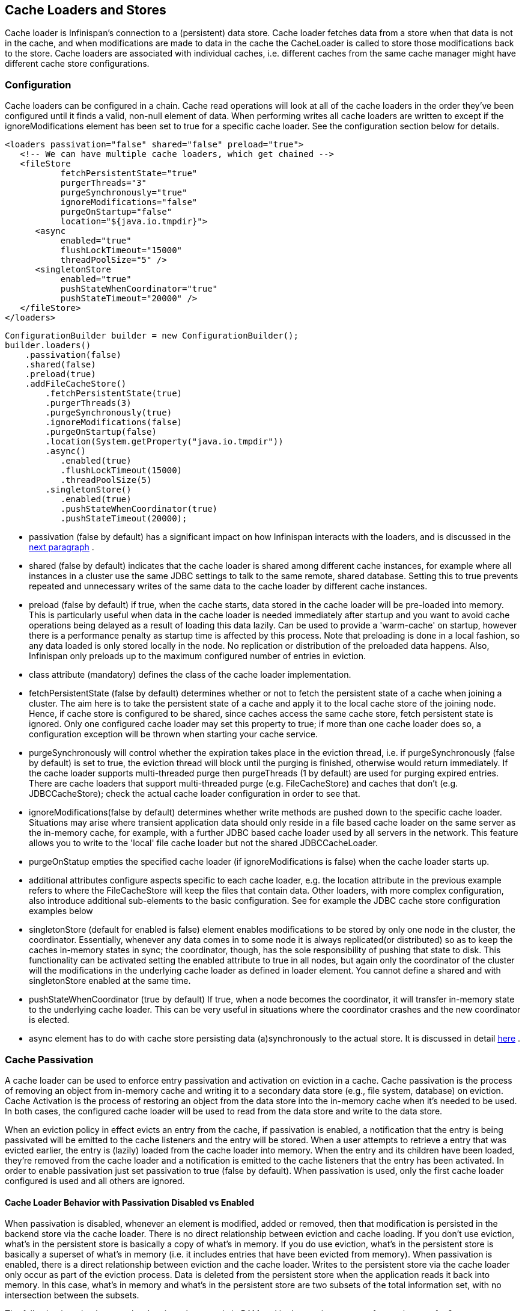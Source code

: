 ==  Cache Loaders and Stores
Cache loader is Infinispan's connection to a (persistent) data store. Cache loader fetches data from a store when that data is not in the cache, and when modifications are made to data in the cache the CacheLoader is called to store those modifications back to the store. Cache loaders are associated with individual caches, i.e. different caches from the same cache manager might have different cache store configurations.

=== Configuration
Cache loaders can be configured in a chain. Cache read operations will look at all of the cache loaders in the order they've been configured until it finds a valid, non-null element of data. When performing writes all cache loaders are written to except if the ignoreModifications element has been set to true for a specific cache loader. See the configuration section below for details.

[source,xml]
----
<loaders passivation="false" shared="false" preload="true">
   <!-- We can have multiple cache loaders, which get chained -->
   <fileStore
           fetchPersistentState="true"
           purgerThreads="3"
           purgeSynchronously="true"
           ignoreModifications="false"
           purgeOnStartup="false"
           location="${java.io.tmpdir}">
      <async
           enabled="true"
           flushLockTimeout="15000"
           threadPoolSize="5" />
      <singletonStore
           enabled="true"
           pushStateWhenCoordinator="true"
           pushStateTimeout="20000" />
   </fileStore>
</loaders>

----

[source,java]
----
ConfigurationBuilder builder = new ConfigurationBuilder();
builder.loaders()
    .passivation(false)
    .shared(false)
    .preload(true)
    .addFileCacheStore()
        .fetchPersistentState(true)
        .purgerThreads(3)
        .purgeSynchronously(true)
        .ignoreModifications(false)
        .purgeOnStartup(false)
        .location(System.getProperty("java.io.tmpdir"))
        .async()
           .enabled(true)
           .flushLockTimeout(15000)
           .threadPoolSize(5)
        .singletonStore()
           .enabled(true)
           .pushStateWhenCoordinator(true)
           .pushStateTimeout(20000);

----


*  passivation (false by default) has a significant impact on how Infinispan interacts with the loaders, and is discussed in the <<sid-68355053,next paragraph>> . 


* shared (false by default) indicates that the cache loader is shared among different cache instances, for example where all instances in a cluster use the same JDBC settings to talk to the same remote, shared database. Setting this to true prevents repeated and unnecessary writes of the same data to the cache loader by different cache instances.


* preload (false by default) if true, when the cache starts, data stored in the cache loader will be pre-loaded into memory. This is particularly useful when data in the cache loader is needed immediately after startup and you want to avoid cache operations being delayed as a result of loading this data lazily. Can be used to provide a 'warm-cache' on startup, however there is a performance penalty as startup time is affected by this process. Note that preloading is done in a local fashion, so any data loaded is only stored locally in the node. No replication or distribution of the preloaded data happens. Also, Infinispan only preloads up to the maximum configured number of entries in eviction.


* class attribute (mandatory) defines the class of the cache loader implementation.


* fetchPersistentState (false by default) determines whether or not to fetch the persistent state of a cache when joining a cluster. The aim here is to take the persistent state of a cache and apply it to the local cache store of the joining node. Hence, if cache store is configured to be shared, since caches access the same cache store, fetch persistent state is ignored. Only one configured cache loader may set this property to true; if more than one cache loader does so, a configuration exception will be thrown when starting your cache service.


* purgeSynchronously will control whether the expiration takes place in the eviction thread, i.e. if purgeSynchronously (false by default) is set to true, the eviction thread will block until the purging is finished, otherwise would return immediately. If the cache loader supports multi-threaded purge then purgeThreads (1 by default) are used for purging expired entries. There are cache loaders that support multi-threaded purge (e.g. FileCacheStore) and caches that don't (e.g. JDBCCacheStore); check the actual cache loader configuration in order to see that.


* ignoreModifications(false by default) determines whether write methods are pushed down to the specific cache loader. Situations may arise where transient application data should only reside in a file based cache loader on the same server as the in-memory cache, for example, with a further JDBC based cache loader used by all servers in the network. This feature allows you to write to the 'local' file cache loader but not the shared JDBCCacheLoader.


* purgeOnStatup empties the specified cache loader (if ignoreModifications is false) when the cache loader starts up.


* additional attributes configure aspects specific to each cache loader, e.g. the location attribute in the previous example refers to where the FileCacheStore will keep the files that contain data. Other loaders, with more complex configuration, also introduce additional sub-elements to the basic configuration. See for example the JDBC cache store configuration examples below


* singletonStore (default for enabled is false) element enables modifications to be stored by only one node in the cluster, the coordinator. Essentially, whenever any data comes in to some node it is always replicated(or distributed) so as to keep the caches in-memory states in sync; the coordinator, though, has the sole responsibility of pushing that state to disk. This functionality can be activated setting the enabled attribute to true in all nodes, but again only the coordinator of the cluster will the modifications in the underlying cache loader as defined in loader element. You cannot define a shared and with singletonStore enabled at the same time.


* pushStateWhenCoordinator (true by default) If true, when a node becomes the coordinator, it will transfer in-memory state to the underlying cache loader. This can be very useful in situations where the coordinator crashes and the new coordinator is elected.


*  async element has to do with cache store persisting data (a)synchronously to the actual store. It is discussed in detail link:$$https://docs.jboss.org/author/pages/viewpage.action?pageId=3737144$$[here] . 

=== Cache Passivation
A cache loader can be used to enforce entry passivation and activation on eviction in a cache. Cache passivation is the process of removing an object from in-memory cache and writing it to a secondary data store (e.g., file system, database) on eviction. Cache Activation is the process of restoring an object from the data store into the in-memory cache when it's needed to be used. In both cases, the configured cache loader will be used to read from the data store and write to the data store.

When an eviction policy in effect evicts an entry from the cache, if passivation is enabled, a notification that the entry is being passivated will be emitted to the cache listeners and the entry will be stored. When a user attempts to retrieve a entry that was evicted earlier, the entry is (lazily) loaded from the cache loader into memory. When the entry and its children have been loaded, they're removed from the cache loader and a notification is emitted to the cache listeners that the entry has been activated. In order to enable passivation just set passivation to true (false by default). When passivation is used, only the first cache loader configured is used and all others are ignored.

==== Cache Loader Behavior with Passivation Disabled vs Enabled
When passivation is disabled, whenever an element is modified, added or removed, then that modification is persisted in the backend store via the cache loader. There is no direct relationship between eviction and cache loading. If you don't use eviction, what's in the persistent store is basically a copy of what's in memory. If you do use eviction, what's in the persistent store is basically a superset of what's in memory (i.e. it includes entries that have been evicted from memory). When passivation is enabled, there is a direct relationship between eviction and the cache loader. Writes to the persistent store via the cache loader only occur as part of the eviction process. Data is deleted from the persistent store when the application reads it back into memory. In this case, what's in memory and what's in the persistent store are two subsets of the total information set, with no intersection between the subsets.

The following is a simple example, showing what state is in RAM and in the persistent store after each step of a 6 step process:


. Insert keyOne
. Insert keyTwo
. Eviction thread runs, evicts keyOne
. Read keyOne
. Eviction thread runs, evicts keyTwo
. Remove keyTwo

.When passivation is _disabled_
. *Memory:* keyOne *Disk:* keyOne
. *Memory:* keyOne, keyTwo *Disk:* keyOne, keyTwo
. *Memory:* keyTwo *Disk:* keyOne, keyTwo
. *Memory:* keyOne, keyTwo *Disk:* keyOne, keyTwo
. *Memory:* keyOne *Disk:* keyOne, keyTwo
. *Memory:* keyOne *Disk:* keyOne

.When passivation is _enabled_
. *Memory:* keyOne *Disk:* (none)
. *Memory:* keyOne, keyTwo *Disk:* (none)
. *Memory:* keyTwo *Disk:* keyOne
. *Memory:* keyOne, keyTwo *Disk:* (none)
. *Memory:* keyOne *Disk:* keyTwo
. *Memory:* keyOne *Disk:* (none)

=== Cache Loaders and transactional caches
When a cache is transactional and a cache loader is present, the cache loader won't be enlisted in the transaction in which the cache is part.
That means that it is possible to have inconsistencies at cache loader level: the transaction to succeed applying the in-memory state but (partially) fail applying the changes to the store.
Manual recovery would not work with caches stores.


===  Write-Through And Write-Behind Caching
Infinispan can optionally be configured with one or several cache stores allowing it to store data in a persistent location such as shared JDBC database, a local filesystem, etc. Infinispan can handle updates to the cache store in two different ways:


* Write-Through (Synchronous)
* Write-Behind (Asynchronous)

==== Write-Through (Synchronous)
In this mode, which is supported in version 4.0, when clients update a cache entry, i.e. via a Cache.put() invocation, the call will not return until Infinispan has gone to the underlying cache store and has updated it. Normally, this means that updates to the cache store are done within the boundaries of the client thread.

The main advantage of this mode is that the cache store is updated at the same time as the cache, hence the cache store is consistent with the cache contents. On the other hand, using this mode reduces performance because the latency of having to access and update the cache store directly impacts the duration of the cache operation.

Configuring a write-through or synchronous cache store does not require any particular configuration option. By default, unless marked explicitly as write-behind or asynchronous, all cache stores are write-through or synchronous. Please find below a sample configuration file of a write-through unshared local file cache store:

[source,xml]
----
<?xml version="1.0" encoding="UTF-8"?>
<infinispan xmlns:xsi="http://www.w3.org/2001/XMLSchema-instance" 
            xmlns="urn:infinispan:config:5.0">
  <global />
  <default />
  <namedCache name="persistentCache">
    <loaders shared="false">
      <loader 
          class="org.infinispan.loaders.file.FileCacheStore" 
          fetchPersistentState="true" ignoreModifications="false"
          purgeOnStartup="false">
        <properties>
          <property name="location" value="${java.io.tmpdir}" />
        </properties>
      </loader>
    </loaders>
  </namedCache>
</infinispan>

----

==== Write-Behind (Asynchronous)
In this mode, updates to the cache are asynchronously written to the cache store. Normally, this means that updates to the cache store are done by a separate thread to the client thread interacting with the cache.

One of the major advantages of this mode is that the performance of a cache operation does not get affected by the update of the underlying store. On the other hand, since the update happens asynchronously, there's a time window during the which the cache store can contain stale data compared to the cache. Even within write-behind, there are different strategies that can be used to store data:

===== Unscheduled Write-Behind Strategy
In this mode, which is supported in version 4.0, Infinispan tries to store changes as quickly as possible by taking the pending changes and applying them in paralel. Normally, this means that there are several threads waiting for modifications to occur and once they're available, they apply them to underlying cache store.

This strategy is suited for cache stores with low latency and cheap operation cost. One such example would a local unshared file based cache store, where the cache store is local to the cache itself. With this strategy, the window of inconsistency between the contents of the cache and the cache store are reduced to the lowest possible time. Please find below a sample configuration file of this strategy:

[source,xml]
----
<?xml version="1.0" encoding="UTF-8"?>
<infinispan xmlns:xsi="http://www.w3.org/2001/XMLSchema-instance" 
            xmlns="urn:infinispan:config:5.0">
  <global />
  <default />
  <namedCache name="persistentCache">
    <loaders shared="false">
      <loader 
          class="org.infinispan.loaders.file.FileCacheStore" 
          fetchPersistentState="true" ignoreModifications="false"
          purgeOnStartup="false">
        <properties>
          <property name="location" value="${java.io.tmpdir}" />
        </properties>
        <!-- write-behind configuration starts here -->
        <async enabled="true" threadPoolSize="10" />
        <!-- write-behind configuration ends here -->
      </loader>
    </loaders>
  </namedCache>
</infinispan>

----

===== Scheduled Write-Behind Strategy
First of all, please note that this strategy is not included in version 4.0 but it will be implemented at a later stage. link:$$https://jira.jboss.org/jira/browse/ISPN-328$$[ISPN-328] has been created to track this feature request. If you want it implemented, please link:$$https://jira.jboss.org/jira/secure/ViewIssue.jspa?id=12402022&amp;vote=true$$[vote for it] and don't forget to link:$$https://jira.jboss.org/jira/secure/ViewIssue.jspa?id=12402022&amp;watch=true$$[watch it] to be notified of any changes. The following explanation refers to how we envision it to work. 

In this mode, Infinispan would periodically store changes to the underlying cache store. The periodicity could be defined in seconds, minutes, days, etc.

Since this strategy is oriented at cache stores with high latency or expensive operation cost, it makes sense to coalesce changes, so that if there are multiple operations queued on the same key, only the latest value is applied to cache store. With this strategy, the window of inconsistency between the contents of the cache and the cache store depends on the delay or periodicity configured. The higher the periodicity, the higher the chance of inconsistency.


=== File system based cache loaders
Infinispan ships with several cache loaders that utilize the file system as a data store. They all require a location attribute, which maps to a directory to be used as a persistent store. (e.g., location="/tmp/myDataStore" ).

*  FileCacheStore, which is a simple filesystem-based implementation. Usage on shared filesystems like NFS, Windows shares, etc. should be avoided as these do not implement proper file locking and can cause data corruption. File systems are inherently not transactional, so when attempting to use your cache in a transactional context, failures when writing to the file (which happens during the commit phase) cannot be recovered. Please visit the link:$$http://docs.jboss.org/infinispan/5.2/apidocs/org/infinispan/loaders/file/FileCacheStoreConfig.html$$[file cache store configuration documentation] for more information on the configurable parameters of this store. 

*  BdbjeCacheStore, which is a cache loader implementation based on the link:$$http://www.oracle.com/database/berkeley-db/je/index.html$$[Oracle/Sleepycat's BerkeleyDB Java Edition] . 

*  link:$$http://jdbm.sourceforge.net/$$[JdbmCacheStore] , which is a cache loader implementation based on the JDBM engine, a fast and free alternative to BerkeleyDB. 

* LevelDBCacheStore, which is a cache store implementation based on Google's LevelDB, a fast key-value store.

WARNING: that the BerkeleyDB implementation requires a commercial license if distributed with an application (see link:$$http://www.oracle.com/database/berkeley-db/index.html$$[] for details). 

For detailed description of all the parameters supported by the stores, please consult the link:$$http://docs.jboss.org/infinispan/4.0/apidocs/$$[javadoc] . 

=== JDBC based cache loaders
Based on the type of keys to be persisted, there are three JDBC cache loaders:

*  link:$$http://docs.jboss.org/infinispan/4.0/apidocs/org/infinispan/loaders/jdbc/binary/JdbcBinaryCacheStore.html$$[JdbcBinaryCacheStore] - can store any type of keys. It stores all the keys that have the same hash value (hashCode method on key) in the same table row/blob, having as primary key the hash value. While this offers great flexibility (can store any key type), it impacts concurrency/throughput. E.g. If storing k1,k2 and k3 keys, and keys had same hash code, then they'd persisted in the same table row. Now, if 3 threads try to concurrently update k1, k2 and k3 respectively, they would need to do it sequentially since these threads would be updating the same row. 

*  link:$$http://docs.jboss.org/infinispan/4.0/apidocs/org/infinispan/loaders/jdbc/stringbased/JdbcStringBasedCacheStore.html$$[JdbcStringBasedCacheStore] - stores each key in its own row, increasing throughput under concurrent load. In order to store each key in its own column, it relies on a (pluggable) bijection that maps the each key to a String object. The bijection is defined by the Key2StringMapper interface. Infinispans ships a default implementation (smartly named link:$$http://docs.jboss.org/infinispan/4.0/apidocs/org/infinispan/loaders/jdbc/stringbased/DefaultKey2StringMapper.html$$[DefaultKey2StringMapper] ) that knows how to handle primitive types. 

*  link:$$http://docs.jboss.org/infinispan/4.0/apidocs/org/infinispan/loaders/jdbc/mixed/JdbcMixedCacheStore.html$$[JdbcMixedCacheStore] - it is a hybrid implementation that, based on the key type, delegates to either link:$$http://docs.jboss.org/infinispan/4.0/apidocs/org/infinispan/loaders/jdbc/binary/JdbcBinaryCacheStore.html$$[JdbcBinaryCacheStore] or link:$$http://docs.jboss.org/infinispan/4.0/apidocs/org/infinispan/loaders/jdbc/stringbased/JdbcStringBasedCacheStore.html$$[JdbcStringBasedCacheStore] . 

==== Which JDBC cache loader should I use?

It is generally preferable to use link:$$http://docs.jboss.org/infinispan/4.0/apidocs/org/infinispan/loaders/jdbc/stringbased/JdbcStringBasedCacheStore.html$$[JdbcStringBasedCacheStore] when you are in control of the key types, as it offers better throughput under heavy load. One scenario in which it is not possible to use it though, is when you can't write an link:$$http://docs.jboss.org/infinispan/4.0/apidocs/$$[Key2StringMapper] to map the keys to to string objects (e.g. when you don't have control over the types of the keys, for whatever reason). Then you should use either link:$$http://docs.jboss.org/infinispan/4.0/apidocs/org/infinispan/loaders/jdbc/binary/JdbcBinaryCacheStore.html$$[JdbcBinaryCacheStore] or link:$$http://docs.jboss.org/infinispan/4.0/apidocs/org/infinispan/loaders/jdbc/mixed/JdbcMixedCacheStore.html$$[JdbcMixedCacheStore] . The later is preferred to the former when the majority of the keys are handled by link:$$http://docs.jboss.org/infinispan/4.0/apidocs/org/infinispan/loaders/jdbc/stringbased/JdbcStringBasedCacheStore.html$$[JdbcStringBasedCacheStore] , but you still have some keys you cannot convert through link:$$http://docs.jboss.org/infinispan/4.0/apidocs/$$[Key2StringMapper] . 

==== Connection management (pooling)
In order to obtain a connection to the database all the JDBC cache loaders rely on an link:$$http://docs.jboss.org/infinispan/4.0/apidocs/org/infinispan/loaders/jdbc/connectionfactory/ConnectionFactory.html$$[ConnectionFactory] implementation. The connection factory is specified programmatically using one of the connectionPool(), dataSource() or simpleConnection() methods on the JdbcBinaryCacheStoreConfigurationBuilder class or declaratively using one of the `<connectionPool />`, `<dataSource />` or `<simpleConnection />` elements. Infinispan ships with three ConnectionFactory implementations: 


*  link:$$http://docs.jboss.org/infinispan/4.0/apidocs/org/infinispan/loaders/jdbc/connectionfactory/PooledConnectionFactory.html$$[PooledConnectionFactory] is a factory based on link:$$http://sourceforge.net/projects/c3p0/$$[C3P0] . Refer to link:$$http://docs.jboss.org/infinispan/4.0/apidocs/org/infinispan/loaders/jdbc/connectionfactory/PooledConnectionFactory.html$$[javadoc] for details on configuring it. 


*  link:$$http://docs.jboss.org/infinispan/4.0/apidocs/org/infinispan/loaders/jdbc/connectionfactory/ManagedConnectionFactory.html$$[ManagedConnectionFactory] is a connection factory that can be used within managed environments, such as application servers. It knows how to look into the JNDI tree at a certain location (configurable) and delegate connection management to the DataSource. Refer to javadoc link:$$http://docs.jboss.org/infinispan/4.0/apidocs/org/infinispan/loaders/jdbc/connectionfactory/ManagedConnectionFactory.html$$[javadoc] for details on how this can be configured. 


*  link:$$http://docs.jboss.org/infinispan/4.0/apidocs/org/infinispan/loaders/jdbc/connectionfactory/SimpleConnectionFactory.html$$[SimpleConnectionFactory] is a factory implementation that will create database connection on a per invocation basis. Not recommended in production. 

The PooledConnectionFactory is generally recommended for stand-alone deployments (i.e. not running within AS or servlet container). ManagedConnectionFactory can be used when running in a managed environment where a DataSource is present, so that connection pooling is performed within the DataSource.

==== Sample configurations
Below is an sample configuration for the link:$$http://docs.jboss.org/infinispan/4.0/apidocs/org/infinispan/loaders/jdbc/binary/JdbcBinaryCacheStore.html$$[JdbcBinaryCacheStore] . For detailed description of all the parameters used refer to the link:$$http://docs.jboss.org/infinispan/4.0/apidocs/org/infinispan/loaders/jdbc/binary/JdbcBinaryCacheStoreConfig.html$$[javadoc] .  Please note the use of multiple XML schemas, since each cachestore has its own schema. 

[source,xml]
----
<?xml version="1.0" encoding="UTF-8"?>
<infinispan
   xmlns:xsi="http://www.w3.org/2001/XMLSchema-instance"
   xsi:schemaLocation="urn:infinispan:config:5.2 http://www.infinispan.org/schemas/infinispan-config-5.2.xsd
                       urn:infinispan:config:jdbc:5.2 http://www.infinispan.org/schemas/infinispan-cachestore-jdbc-config-5.2.xsd"
   xmlns="urn:infinispan:config:5.2"
   xmlns:jdbc="urn:infinispan:config:jdbc:5.2" >

<loaders>
   <binaryKeyedJdbcStore xmlns="urn:infinispan:config:jdbc:5.2" fetchPersistentState="false"ignoreModifications="false" purgeOnStartup="false">
       <connectionPool connectionUrl="jdbc:h2:mem:infinispan_binary_based;DB_CLOSE_DELAY=-1" username="sa" driverClass="org.h2.Driver"/>
       <binaryKeyedTable dropOnExit="true" createOnStart="true" prefix="ISPN_BUCKET_TABLE">
         <idColumn name="ID_COLUMN" type="VARCHAR(255)" />
         <dataColumn name="DATA_COLUMN" type="BINARY" />
         <timestampColumn name="TIMESTAMP_COLUMN" type="BIGINT" />
       </binaryKeyedTable>
   </binaryKeyedJdbcStore>
</loaders>

 :

</infinispan>

----

[source,java]
----

ConfigurationBuilder builder = new ConfigurationBuilder();
  builder.loaders()
     .addLoader(JdbcBinaryCacheStoreConfigurationBuilder.class)
     .fetchPersistentState(false)
     .ignoreModifications(false)
     .purgeOnStartup(false)
     .table()
        .dropOnExit(true)
        .createOnStart(true)
        .tableNamePrefix("ISPN_BUCKET_TABLE")
        .idColumnName("ID_COLUMN").idColumnType("VARCHAR(255)")
        .dataColumnName("DATA_COLUMN").dataColumnType("BINARY")
        .timestampColumnName("TIMESTAMP_COLUMN").timestampColumnType("BIGINT")
     .connectionPool()
        .connectionUrl("jdbc:h2:mem:infinispan_binary_based;DB_CLOSE_DELAY=-1")
        .username("sa")
        .driverClass("org.h2.Driver");

----

Below is an sample configuration for the link:$$http://docs.jboss.org/infinispan/4.0/apidocs/org/infinispan/loaders/jdbc/stringbased/JdbcStringBasedCacheStore.html$$[JdbcStringBasedCacheStore] . For detailed description of all the parameters used refer to the link:$$http://docs.jboss.org/infinispan/4.0/apidocs/org/infinispan/loaders/jdbc/stringbased/JdbcStringBasedCacheStoreConfig.html$$[javadoc] . 

[source,xml]
----
<loaders>
   <stringKeyedJdbcStore xmlns="urn:infinispan:config:jdbc:5.2" fetchPersistentState="false" ignoreModifications="false" purgeOnStartup="false">
       <connectionPool connectionUrl="jdbc:h2:mem:infinispan_binary_based;DB_CLOSE_DELAY=-1" username="sa" driverClass="org.h2.Driver"/>
       <stringKeyedTable dropOnExit="true" createOnStart="true" prefix="ISPN_STRING_TABLE">
         <idColumn name="ID_COLUMN" type="VARCHAR(255)" />
         <dataColumn name="DATA_COLUMN" type="BINARY" />
         <timestampColumn name="TIMESTAMP_COLUMN" type="BIGINT" />
       </stringKeyedTable>
   </stringKeyedJdbcStore>
</loaders>

----

[source,java]
----

ConfigurationBuilder builder = new ConfigurationBuilder();
  builder.loaders().addLoader(JdbcStringBasedCacheStoreConfigurationBuilder.class)
     .fetchPersistentState(false)
     .ignoreModifications(false)
     .purgeOnStartup(false)
     .table()
        .dropOnExit(true)
        .createOnStart(true)
        .tableNamePrefix("ISPN_STRING_TABLE")
        .idColumnName("ID_COLUMN").idColumnType("VARCHAR(255)")
        .dataColumnName("DATA_COLUMN").dataColumnType("BINARY")
        .timestampColumnName("TIMESTAMP_COLUMN").timestampColumnType("BIGINT")
     .connectionPool()
        .connectionUrl("jdbc:h2:mem:infinispan_binary_based;DB_CLOSE_DELAY=-1")
        .username("sa")
        .driverClass("org.h2.Driver");

----

Below is an sample configuration for the link:$$http://docs.jboss.org/infinispan/4.0/apidocs/org/infinispan/loaders/jdbc/mixed/JdbcMixedCacheStore.html$$[JdbcMixedCacheStore] . For detailed description of all the parameters used refer to the link:$$http://docs.jboss.org/infinispan/4.0/apidocs/org/infinispan/loaders/jdbc/mixed/JdbcMixedCacheStoreConfig.html$$[javadoc] . 

[source,xml]
----
<loaders>
   <mixedKeyedJdbcStore xmlns="urn:infinispan:config:jdbc:5.2" fetchPersistentState="false" ignoreModifications="false" purgeOnStartup="false">
      <connectionPool connectionUrl="jdbc:h2:mem:infinispan_binary_based;DB_CLOSE_DELAY=-1" username="sa" driverClass="org.h2.Driver" />
      <stringKeyedTable dropOnExit="true" createOnStart="true" prefix="ISPN_MIXED_STR_TABLE">
         <idColumn name="ID_COLUMN" type="VARCHAR(255)" />
         <dataColumn name="DATA_COLUMN" type="BINARY" />
         <timestampColumn name="TIMESTAMP_COLUMN" type="BIGINT" />
      </stringKeyedTable>
      <binaryKeyedTable dropOnExit="true" createOnStart="true" prefix="ISPN_MIXED_BINARY_TABLE">
         <idColumn name="ID_COLUMN" type="VARCHAR(255)" />
         <dataColumn name="DATA_COLUMN" type="BINARY" />
         <timestampColumn name="TIMESTAMP_COLUMN" type="BIGINT" />
      </binaryKeyedTable>
   </loader>
</loaders>

----

[source,java]
----

ConfigurationBuilder builder = new ConfigurationBuilder();
  builder.loaders().addLoader(JdbcMixedCacheStoreConfigurationBuilder.class)
     .fetchPersistentState(false).ignoreModifications(false).purgeOnStartup(false)
     .stringTable()
        .dropOnExit(true)
        .createOnStart(true)
        .tableNamePrefix("ISPN_MIXED_STR_TABLE")
        .idColumnName("ID_COLUMN").idColumnType("VARCHAR(255)")
        .dataColumnName("DATA_COLUMN").dataColumnType("BINARY")
        .timestampColumnName("TIMESTAMP_COLUMN").timestampColumnType("BIGINT")
     .binaryTable()
        .dropOnExit(true)
        .createOnStart(true)
        .tableNamePrefix("ISPN_MIXED_BINARY_TABLE")
        .idColumnName("ID_COLUMN").idColumnType("VARCHAR(255)")
        .dataColumnName("DATA_COLUMN").dataColumnType("BINARY")
        .timestampColumnName("TIMESTAMP_COLUMN").timestampColumnType("BIGINT")
     .connectionPool()
        .connectionUrl("jdbc:h2:mem:infinispan_binary_based;DB_CLOSE_DELAY=-1")
        .username("sa")
        .driverClass("org.h2.Driver");

----

Finally, below is an example of a JDBC cache store with a managed connection factory, which is chosen implicitly by specifying a datasource JNDI location:

[source,xml]
----

<stringKeyedJdbcStore xmlns="urn:infinispan:config:jdbc:5.2" fetchPersistentState="false" ignoreModifications="false" purgeOnStartup="false">
   <dataSource jndiUrl="java:/StringStoreWithManagedConnectionTest/DS" />
   <stringKeyedTable dropOnExit="true" createOnStart="true" prefix="ISPN_STRING_TABLE">
       <idColumn name="ID_COLUMN" type="VARCHAR(255)" />
       <dataColumn name="DATA_COLUMN" type="BINARY" />
       <timestampColumn name="TIMESTAMP_COLUMN" type="BIGINT" />
   </stringKeyedTable>
</stringKeyedJdbcStore>

----

[source,java]
----

ConfigurationBuilder builder = new ConfigurationBuilder();
    builder.loaders().addLoader(JdbcStringBasedCacheStoreConfigurationBuilder.class)
     .fetchPersistentState(false).ignoreModifications(false).purgeOnStartup(false)
     .table()
        .dropOnExit(true)
        .createOnStart(true)
        .tableNamePrefix("ISPN_STRING_TABLE")
        .idColumnName("ID_COLUMN").idColumnType("VARCHAR(255)")
        .dataColumnName("DATA_COLUMN").dataColumnType("BINARY")
        .timestampColumnName("TIMESTAMP_COLUMN").timestampColumnType("BIGINT")
     .dataSource()
        .jndiUrl("java:/StringStoreWithManagedConnectionTest/DS");

----

.Apache Derby users
NOTE: If you're connecting to an Apache Derby database, make sure you set dataColumnType to BLOB: `<dataColumn name="DATA_COLUMN" type="BLOB"/>`


=== Cloud cache loader
The CloudCacheStore implementation utilizes link:$$http://code.google.com/p/jclouds/$$[JClouds] to communicate with cloud storage providers such as link:$$http://aws.amazon.com/s3/$$[Amazon's S3] , Rackspace's link:$$http://www.rackspacecloud.com/cloud_hosting_products/files$$[Cloudfiles] or any other such provider supported by JClouds. If you're planning to use Amazon S3 for storage, consider using it with Infinispan. Infinispan itself provides in-memory caching for your data to minimize the amount of remote access calls, thus reducing the latency and cost of fetching your Amazon S3 data. With cache replication, you are also able to load data from your local cluster without having to remotely access it every time. Note that Amazon S3 does not support transactions. If transactions are used in your application then there is some possibility of state inconsistency when using this cache loader. However, writes are atomic, in that if a write fails nothing is considered written and data is never corrupted. For a list of configuration refer to the link:$$http://docs.jboss.org/infinispan/4.0/apidocs/org/infinispan/loaders/cloud/CloudCacheStoreConfig.html$$[javadoc] . 

=== Remote cache loader
The RemoteCacheStore is a cache loader implementation that stores data in a remote infinispan cluster. In order to communicate with the remote cluster, the RemoteCacheStore uses the HotRod client/server architecture. HotRod bering the load balancing and fault tolerance of calls and the possibility to fine-tune the connection between the RemoteCacheStore and the actual cluster. Please refer to HotRod for more information on the protocol, link:$$https://docs.jboss.org/author/pages/viewpage.action?pageId=3737142$$[client] and link:$$https://docs.jboss.org/author/pages/viewpage.action?pageId=3737146$$[server] configuration. For a list of RemoteCacheStore configuration refer to the link:$$http://docs.jboss.org/infinispan/5.2/apidocs/org/infinispan/loaders/remote/configuration/RemoteCacheStoreConfigurationBuilder.html$$[javadoc] . Example: 

[source,xml]
----

<?xml version="1.0" encoding="UTF-8"?>
<infinispan
   xmlns:xsi="http://www.w3.org/2001/XMLSchema-instance"
   xsi:schemaLocation="urn:infinispan:config:5.2 http://www.infinispan.org/schemas/infinispan-config-5.2.xsd
                       urn:infinispan:config:remote:5.2 http://www.infinispan.org/schemas/infinispan-cachestore-remote-config-5.2.xsd"
   xmlns="urn:infinispan:config:5.2"
   xmlns:remote="urn:infinispan:config:remote:5.2" >

 :
<loaders>
   <remoteStore xmlns="urn:infinispan:config:remote:5.2" fetchPersistentState="false"
             ignoreModifications="false" purgeOnStartup="false" remoteCache="mycache" rawValues="true">
      <servers>
         <server host="one" port="12111"/>
         <server host="two" />
      </servers>
      <connectionPool maxActive="10" exhaustedAction="CREATE_NEW" />
      <async enabled="true" />
   </remoteStore>
</loaders>

 :

</infinispan>

----

[source,java]
----

ConfigurationBuilder b = new ConfigurationBuilder();
b.loaders().addStore(RemoteCacheStoreConfigurationBuilder.class)
     .fetchPersistentState(false)
     .ignoreModifications(false)
     .purgeOnStartup(false)
     .remoteCacheName("mycache")
     .rawValues(true)
     .addServer()
        .host("one").port(12111)
     .addServer()
        .host("two")
     .connectionPool()
        .maxActive(10)
        .exhaustedAction(ExhaustedAction.CREATE_NEW)
     .async().enable();

----

In this sample configuration, the remote cache store is configured to use the remote cache named "mycache" on servers "one" and "two". It also configures connection pooling and provides a custom transport executor. Additionally the cache store is asynchronous.


=== Cassandra CacheStore
Infinispan's CassandraCacheStore leverages link:$$http://cassandra.apache.org/$$[Apache Cassandra's] distributed database architecture to provide a virtually unlimited, horizontally scalable persistent store for Infinispan's caches. 

==== Configuration
In order to use this CacheStore you need to create an appropriate keyspace on your Cassandra database.
The following storage-conf.xml excerpt shows the declaration of the keyspace:

.storage-conf.xml
[source,xml]
----
<Keyspace Name="Infinispan">
      <ColumnFamily CompareWith="BytesType" Name="InfinispanEntries" KeysCached="10%" />
      <ColumnFamily CompareWith="LongType" Name="InfinispanExpiration" KeysCached="10%" ColumnType="Super" CompareSubcolumnsWith="BytesType"/>
      <ColumnFamily CompareWith="BytesType" Name="InfinispanEntries" KeysCached="0" />
      <ColumnFamily CompareWith="LongType" Name="InfinispanExpiration" KeysCached="0" ColumnType="Super" CompareSubcolumnsWith="BytesType"/>
      <ReplicaPlacementStrategy>org.apache.cassandra.locator.RackUnawareStrategy</ReplicaPlacementStrategy>
      <ReplicationFactor>2</ReplicationFactor>
      <EndPointSnitch>org.apache.cassandra.locator.EndPointSnitch</EndPointSnitch>
</Keyspace>
----

The important bits are the CompareWith, ColumnType and CompareSubColumnsWith declarations. Everything else can be changed at will. You can also have more than one Keyspace to accommodate for multiple caches. Also bear in mind that the current version of the CassandraCacheStore only supports the OrderPreservingPartitioner. You then need to add an appropriate cache declaration to your infinispan.xml (or whichever file you use to configure Infinispan): 

.infinispan.xml
[source,xml]
----
<namedCache name="cassandraCache">
        <loaders passivation="false" shared="true" preload="false">
                <loader
                        class="org.infinispan.loaders.cassandra.CassandraCacheStore"
                        fetchPersistentState="true" ignoreModifications="false"
                        purgeOnStartup="false">
                        <properties>
                                <property name="host" value="localhost" />
                                <property name="keySpace" value="Infinispan" />
                                <property name="entryColumnFamily" value="InfinispanEntries" />
                                <property name="expirationColumnFamily" value="InfinispanExpiration" />
                                <property name="sharedKeyspace" value="false" />
                                <property name="readConsistencyLevel" value="ONE" />
                                <property name="writeConsistencyLevel" value="ONE" />
                                <property name="configurationPropertiesFile" value="cassandrapool.properties" />         
                                <property name="keyMapper" value="org.infinispan.loaders.keymappers.DefaultTwoWayKey2StringMapper" />
                        </properties>
                </loader>
        </loaders>
</namedCache>
----

It is important the the shared property on the loader element is set to true because all the Infinispan nodes will share the same Cassandra cluster. Since the Cassandra client library doesn't provide connection pooling, a separate project has been created at link:$$http://github.com/tristantarrant/cassandra-connection-pool$$[] . Configuration of the connection pool can be done by creating an appropriate properties file and specifying its name in the configuration ( _configurationPropertiesFile_ ). The following is an example file: 


----
socketTimeout = 5000
initialSize = 10
maxActive = 100
maxIdle = 20
minIdle = 10
maxWait = 30000testOnBorrow = false
testOnReturn = false
testWhileIdle = false
timeBetweenEvictionRunsMillis = 5000removeAbandoned = false
removeAbandonedTimeout = 60
logAbandoned = false

----

Here is a description of the various properties which can be configured:


|===============
|host|a hostname (or a comma-separated list of hostnames)
|port|the thrift port (usually 9160)
|keySpace|the keyspace to use (defaults to Infinispan)
|entryColumnFamily|the column family where entry values will be stored. Make sure you configure your keyspace accordingly (defaults to InfinispanEntries)
|expirationColumnFamily|the column family where element expiration information is stored. Make sure your  (defaults to InfinispanExpiration)
|sharedKeyspace|whether multiple caches are to be stored in a single keyspace. In this case the cache name is prefixed to the key entries (defaults to false).
|readConsistencyLevel| The consistency level to use when reading from Cassandra. Possible values are ONE, QUORUM, DCQUORUM, ALL. For an explanation of these refer to the link:$$http://wiki.apache.org/cassandra/API$$[Cassandra API documentation.] (defaults to ONE) 
|writeConsistencyLevel| The consistency level to use when writing to Cassandra. Possible values are ZERO, ANY, ONE, QUORUM, DCQUORUM, ALL. For an explanation of these refer to the link:$$http://wiki.apache.org/cassandra/API$$[Cassandra API documentation.] (defaults to ONE) 
|keyMapper|A class which implements Infinispan's TwoWayKey2StringMapper interface for mapping cache keys to Cassandra row keys (defaults to org.infinispan.loaders.keymappers.DefaultTwoWayKey2StringMapper)

|===============

=== Cluster cache loader
The ClusterCacheLoader is a cache loader implementation that retrieves data from other cluster members.

It is a cache loader only as it doesn't persist anything (it is not a Store), therefore features like _fetchPersistentState_ (and like) are not applicable. 

A cluster cache loader can be used as a non-blocking (partial) alternative to _stateTransfer_ : keys not already available in the local node are fetched on-demand from other nodes in the cluster. This is a kind of lazy-loading of the cache content. 

[source,xml]
----

<loaders>
   <clusterLoader remoteCallTimeout="500" />
</loaders>

----

[source,java]
----

ConfigurationBuilder b = new ConfigurationBuilder();
b.loaders()
    .addClusterCacheLoader()
    .remoteCallTimeout(500);

----

For a list of ClusterCacheLoader configuration refer to the link:$$http://docs.jboss.org/infinispan/5.2/apidocs/org/infinispan/loaders/cluster/ClusterCacheLoaderConfig.html$$[javadoc] . 

NOTE: The ClusterCacheLoader does not support preloading(preload=true). It also won't provide state if fetchPersistentSate=true.

=== JPA cache store
The implementation depends on JPA 2.0 specification to access entity meta model.

In normal use cases, it's recommended to leverage Infinispan for JPA second level cache and/or query cache.  However, if you'd like to use only Infinispan API and you want Infinispan to persist into a cache store using a common format (e.g., a database with well defined schema), then JPA Cache Store could be right for you.

When using JPA Cache Store, the key should be the ID of the entity, while the value should be the entity object.  Only a single @Id or @EmbeddedId annotated property is allowed.  Auto-generated ID is not supported.  Lastly, all entries will be stored as immortal entries.

==== Sample Usage
For example, given a persistence unit "myPersistenceUnit", and a JPA entity User:

.persistence.xml
[source,xml]
----

<persistence-unit name="myPersistenceUnit">
	...
</persistence-unit>

----

User entity class ﻿(see link:$$https://github.com/infinispan/infinispan/tree/master/cachestore/jpa/src/test/java/org/infinispan/loaders/jpa/entity$$[test for full example] ) 

.User.java
[source,java]
----

@Entity
public class User implements Serializable {
	@Id
	private String username;
	private String firstName;
	private String lastName;

	...
}

----

Then you can configure a cache "usersCache" to use JPA Cache Store, so that when you put data into the cache, the data would be persisted into the database based on JPA configuration.

[source,java]
----

EmbeddedCacheManager cacheManager = ...;


Configuration cacheConfig = new ConfigurationBuilder().loaders()
				.addLoader(JpaCacheStoreConfigurationBuilder.class)
				.persistenceUnitName("myPersistenceUnit")
				.entityClass(User.class)
				.build();
cacheManager.defineCache("usersCache", cacheConfig);

Cache<String, User> usersCache = cacheManager.getCache("usersCache");
usersCache.put("raytsang", new User(...));

----

Normally a single Infinispan cache can store multiple types of key/value pairs, for example:

[source,java]
----

Cache<String, User> usersCache = cacheManager.getCache("myCache");
usersCache.put("raytsang", new User());
Cache<Integer, Teacher> teachersCache = cacheManager.getCache("myCache");
teachersCache.put(1, new Teacher());

----

It's important to note that, when a cache is configured to use a JPA Cache Store, that cache would only be able to store ONE type of data.

[source,java]
----

Cache<String, User> usersCache = cacheManager.getCache("myJPACache"); // configured for User entity class
usersCache.put("raytsang", new User());
Cache<Integer, Teacher> teachersCache = cacheManager.getCache("myJPACache"); // cannot do this when this cache is configured to use a JPA cache store
teachersCache.put(1, new Teacher());

----

Use of @EmbeddedId is supported so that you can also use composite keys (see the link:$$https://github.com/infinispan/infinispan/blob/master/cachestore/jpa/src/test/java/org/infinispan/loaders/jpa/entity/Vehicle.java$$[test code] for full example). 

[source,java]
----

@Entity
public class Vehicle implements Serializable {
	@EmbeddedId
	private VehicleId id;
	private String color;	...
}

@Embeddable
public class VehicleId implements Serializable
{
	private String state;
	private String licensePlate;
	...
}

----

Lastly, auto-generated IDs ﻿(e.g., @GeneratedValue) is not supported.  When putting things into the cache with a JPA cache store, the key should be the ID value!

==== Configuration

===== Sample Programatic Configuration

[source,java]
----

Configuration cacheConfig = new ConfigurationBuilder().loaders()
				.addLoader(JpaCacheStoreConfigurationBuilder.class)
				.persistenceUnitName("org.infinispan.loaders.jpa.configurationTest")
				.entityClass(User.class)
				.build();

----

[options="header"]
|===============
|Parameter|Description
|persistenceUnitName| JPA persistence unit name in JPA configuration ﻿(persistence.xml) that contains the JPA entity class 
|entityClass| JPA entity class that is expected to be stored in this cache.  Only one class is allowed. 
|===============

===== Sample XML Configuration

[source,xml]
----

<namedCache name="vehicleCache">
	<loaders passivation="false" shared="true" preload="true">
		<jpaStore 
			persistenceUnitName="org.infinispan.loaders.jpa.configurationTest"
			entityClassName="org.infinispan.loaders.jpa.entity.User"
		/>
	</loaders>
</namedCache>

----

[options="header"]
|===============
|Parameter|Description
|persistenceUnitName| JPA persistence unit name in JPA configuration ﻿(persistence.xml) that contains the JPA entity class 
|entityClassName|Fully qualified JPA entity class name that is expected to be stored in this cache.  Only one class is allowed.

|===============

==== Additional References

Refer to the link:$$https://github.com/infinispan/infinispan/blob/master/cachestore/jpa/src/test/java/org/infinispan/loaders/jpa/config/ConfigurationTest.java$$[test case] for code samples in action. 

Refer to link:$$https://github.com/infinispan/infinispan/blob/master/cachestore/jpa/src/test/resources/config/jpa-config-53.xml$$[test configurations] for configuration samples. 

=== LevelDB cache store
link:$$http://code.google.com/p/leveldb/$$[LevelDB] is a fast key-value filesystem-based storage written at Google.  LevelDB cache store currently uses a link:$$https://github.com/dain/leveldb$$[Java implementation] .  It may be possible to use a link:$$https://github.com/fusesource/leveldbjni$$[JNI implementation] in the future. 

==== Sample Usage
LevelDB cache store requires 2 filesystem directories to be configured - each directory for a LevelDB database.  One location is used to store non-expired data, while the second location is used to store expired keys pending purge.

[source,java]
----
EmbeddedCacheManager cacheManager = ...;

Configuration cacheConfig = new ConfigurationBuilder().loaders()
				.addLoader(LevelDBCacheStoreConfigurationBuilder.class)
				.build();
cacheManager.defineCache("usersCache", cacheConfig);

Cache<String, User> usersCache = cacheManager.getCache("usersCache");
usersCache.put("raytsang", new User(...));

----

==== Configuration

===== Sample Programatic Configuration

[source,java]
----

Configuration cacheConfig = new ConfigurationBuilder().loaders()
				.addLoader(LevelDBCacheStoreConfigurationBuilder.class)
				.location("/tmp/leveldb/data")
				.expiredLocation("/tmp/leveldb/expired")
				.entityClass(User.class)
				.build();

----

[options="header"]
|===============
|Parameter|Description
|location|Directory to use for LevelDB to store primary cache store data.  Directory will be auto-created if it does not exit.
|expiredLocation| Directory to use for LevelDB to store expiring data pending to be purged permanently.  Directory will be auto-created if it does not exit. 
| expiryQueueSize |Size of the in-memory queue to hold expiring entries before it gets flushed into expired LevelDB store
|clearThreshold| There are two methods to clear all entries in LevelDB.  One method is to iterate through all entries and remove each entry individually.  The other method is to delete the database and re-init.  For smaller databases, deleting individual entries is faster than the latter method.  This configuration sets the max number of entries allowed before using the latter method 
| compressionType |Configuration for LevelDB for data compression, see CompressionType enum for options
| blockSize | Configuration for LevelDB - see link:$$http://leveldb.googlecode.com/svn/trunk/doc/index.html$$[documentation] for performance tuning 
| cacheSize | Configuration for LevelDB - see link:$$http://leveldb.googlecode.com/svn/trunk/doc/index.html$$[documentation] for performance tuning 

|===============


===== Sample XML Configuration

[source,xml]
----

<namedCache name="vehicleCache">
	<loaders passivation="false" shared="true" preload="true">
		<leveldbStore 
			location="/tmp/leveldb/data"
			expiredLocation="/tmp/leveldb/expired"
		/>
	</loaders>
</namedCache>

----

==== Additional References

Refer to the link:$$https://github.com/infinispan/infinispan/blob/master/cachestore/leveldb/src/test/java/org/infinispan/loaders/leveldb/config/ConfigurationTest.java$$[test case] for code samples in action. 

Refer to link:$$https://github.com/infinispan/infinispan/blob/master/cachestore/leveldb/src/test/resources/config/leveldb-config-52.xml$$[test configurations] for configuration samples. 

=== MongoDB cache loader
The MongoDB cache store is released with Infinispan 5.3.

To communicate with the MongoDB server instance, we are using the official java driver version 2.10.1

To configure the cache store, you just need to add a new entry into the loaders section.

Here is an example for your xml configuration file:

[source,xml]
----

<loaders>
   <mongodbStore xmlns="urn:infinispan:config:mongodb:5.3" >
        <connection host="localhost" port="27017" timeout="2000" acknowledgment="0"/>
        <authentication username="mongoUser" password="mongoPass" />
        <storage database="infinispan_test_database" collection="infispan_cachestore" />
   </mongodbStore>
</loaders>

----

If you prefer the programmatic API here is a snippet:

[source,java]
----

ConfigurationBuilder b = new ConfigurationBuilder();
b.loaders().addStore(MongoDBCacheStoreConfigurationBuilder.class)
   .host( "localhost" )
   .port( 27017 )
   .timeout( 1500 )
   .acknowledgment( 0 )
   .username( "mongoDBUSer" )
   .password( "mongoBDPassword" )
   .database( "infinispan_cachestore" )
   .collection( "indexes" );

final Configuration config = b.build();
MongoDBCacheStoreConfiguration store = (MongoDBCacheStoreConfiguration) config.loaders().cacheLoaders().get(0);

----

The connection section contains the connection information to connect to the MongoDB server instance. The authentication section is optional, it allows you to specificy username and password if you are using some. The storage section explicits where you will store the data. 

[options="header"]
|===============
|Section|property|usage|default value
| _connection_ | | | 
| |host| The hostname of the server on which the MongoDB is running |localhost
| |port| The port used by the MongoDB server instance. |27017
| |timeout| The timeout used by the MongoDB driver at the connection. (in ms) |2000
| |acknoledgement| The value used to configure the acknowledgment for write operation (-1 / 0 / 1 / 2+) |1
| _authentication_ | | | 
| |username| The username used for the authentication with the MongoDB server. | 
| |password| The password used for the authentication with the MongoDB server. | 
| _storage_ | | | 
| |database| The database used to store elements. | 
| |collection| The collection which will contain the elements. | 

|===============


For more information about the configuration property usage, you can refer to the official link:$$http://api.mongodb.org/java/2.10.1/com/mongodb/WriteConcern.html$$[MongoDB java driver documentation] 

